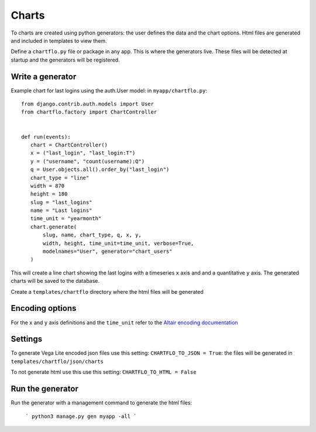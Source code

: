Charts
======

To charts are created using python generators: the user defines the data and the chart options. Html files are 
generated and included in templates to view them.

Define a ``chartflo.py`` file or package in any app. This is where the generators live. These
files will be detected at startup and the generators will be registered.

Write a generator
-----------------

Example chart for last logins using the auth.User model: in ``myapp/chartflo.py``:

.. highlight:: python

::

   from django.contrib.auth.models import User
   from chartflo.factory import ChartController
   
   
   def run(events):
      chart = ChartController()
      x = ("last_login", "last_login:T")
      y = ("username", "count(username):Q")
      q = User.objects.all().order_by("last_login")
      chart_type = "line"
      width = 870
      height = 180
      slug = "last_logins"
      name = "Last logins"
      time_unit = "yearmonth"
      chart.generate(
          slug, name, chart_type, q, x, y,
          width, height, time_unit=time_unit, verbose=True, 
          modelnames="User", generator="chart_users"
      )
      
This will create a line chart showing the last logins with a timeseries ``x`` axis and and a quantitative ``y``
axis. The generated charts will be saved to the database. 

Create a ``templates/chartflo`` directory where the html files will be generated

Encoding options
----------------

For the ``x`` and ``y`` axis definitions and the ``time_unit`` refer to 
the `Altair encoding documentation <https://altair-viz.github.io/documentation/encoding.html>`_

Settings
--------

To generate Vega Lite encoded json files use this setting: ``CHARTFLO_TO_JSON = True``: the files
will be generated in ``templates/chartflo/json/charts``

To not generate html use this use this setting: ``CHARTFLO_TO_HTML = False``

Run the generator
-----------------

Run the generator with a management command to generate the html files: 

   ```
   python3 manage.py gen myapp -all
   ```  